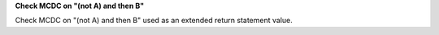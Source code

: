 **Check MCDC on "(not A) and then B"**

Check MCDC on "(not A) and then B"
used as an extended return statement value.
